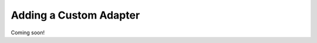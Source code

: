 .. _custom_adapter:

=======================
Adding a Custom Adapter
=======================

Coming soon!
